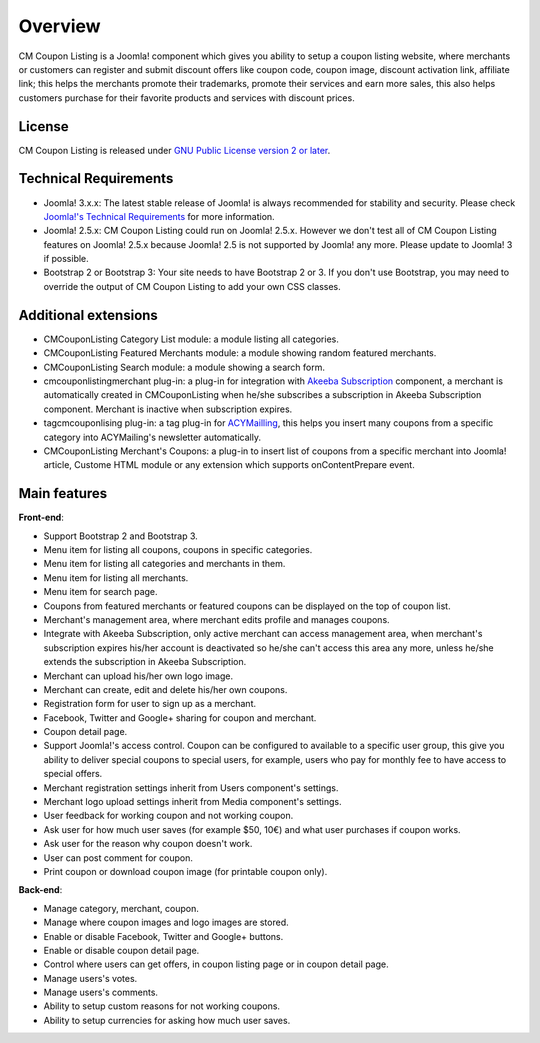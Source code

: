 ========
Overview
========

CM Coupon Listing is a Joomla! component which gives you ability to setup a coupon listing website, where merchants or customers can register and submit discount offers like coupon code, coupon image, discount activation link, affiliate link; this helps the merchants promote their trademarks, promote their services and earn more sales, this also helps customers purchase for their favorite products and services with discount prices.

License
-------

CM Coupon Listing is released under `GNU Public License version 2 or later <http://www.gnu.org/licenses/gpl-2.0.html>`_.

Technical Requirements
----------------------

* Joomla! 3.x.x: The latest stable release of Joomla! is always recommended for stability and security. Please check `Joomla!'s Technical Requirements <http://www.joomla.org/technical-requirements.html>`_ for more information.
* Joomla! 2.5.x: CM Coupon Listing could run on Joomla! 2.5.x. However we don't test all of CM Coupon Listing features on Joomla! 2.5.x because Joomla! 2.5 is not supported by Joomla! any more. Please update to Joomla! 3 if possible.
* Bootstrap 2 or Bootstrap 3: Your site needs to have Bootstrap 2 or 3. If you don't use Bootstrap, you may need to override the output of CM Coupon Listing to add your own CSS classes.

Additional extensions
---------------------

* CMCouponListing Category List module: a module listing all categories.
* CMCouponListing Featured Merchants module: a module showing random featured merchants.
* CMCouponListing Search module: a module showing a search form.
* cmcouponlistingmerchant plug-in: a plug-in for integration with `Akeeba Subscription <https://www.akeebabackup.com/products/akeeba-subscriptions.html>`_ component, a merchant is automatically created in CMCouponListing when he/she subscribes a subscription in Akeeba Subscription component. Merchant is inactive when subscription expires.
* tagcmcouponlising plug-in: a tag plug-in for `ACYMailling <https://www.acyba.com>`_, this helps you insert many coupons from a specific category into ACYMailing's newsletter automatically.
* CMCouponListing Merchant's Coupons: a plug-in to insert list of coupons from a specific merchant into Joomla! article, Custome HTML module or any extension which supports onContentPrepare event.

Main features
-------------

**Front-end**:

* Support Bootstrap 2 and Bootstrap 3.
* Menu item for listing all coupons, coupons in specific categories.
* Menu item for listing all categories and merchants in them.
* Menu item for listing all merchants.
* Menu item for search page.
* Coupons from featured merchants or featured coupons can be displayed on the top of coupon list.
* Merchant's management area, where merchant edits profile and manages coupons.
* Integrate with Akeeba Subscription, only active merchant can access management area, when merchant's subscription expires his/her account is deactivated so he/she can't access this area any more, unless he/she extends the subscription in Akeeba Subscription.
* Merchant can upload his/her own logo image.
* Merchant can create, edit and delete his/her own coupons.
* Registration form for user to sign up as a merchant.
* Facebook, Twitter and Google+ sharing for coupon and merchant.
* Coupon detail page.
* Support Joomla!'s access control. Coupon can be configured to available to a specific user group, this give you ability to deliver special coupons to special users, for example, users who pay for monthly fee to have access to special offers.
* Merchant registration settings inherit from Users component's settings.
* Merchant logo upload settings inherit from Media component's settings.
* User feedback for working coupon and not working coupon.
* Ask user for how much user saves (for example $50, 10€) and what user purchases if coupon works.
* Ask user for the reason why coupon doesn't work.
* User can post comment for coupon.
* Print coupon or download coupon image (for printable coupon only).

**Back-end**:

* Manage category, merchant, coupon.
* Manage where coupon images and logo images are stored.
* Enable or disable Facebook, Twitter and Google+ buttons.
* Enable or disable coupon detail page.
* Control where users can get offers, in coupon listing page or in coupon detail page.
* Manage users's votes.
* Manage users's comments.
* Ability to setup custom reasons for not working coupons.
* Ability to setup currencies for asking how much user saves.

